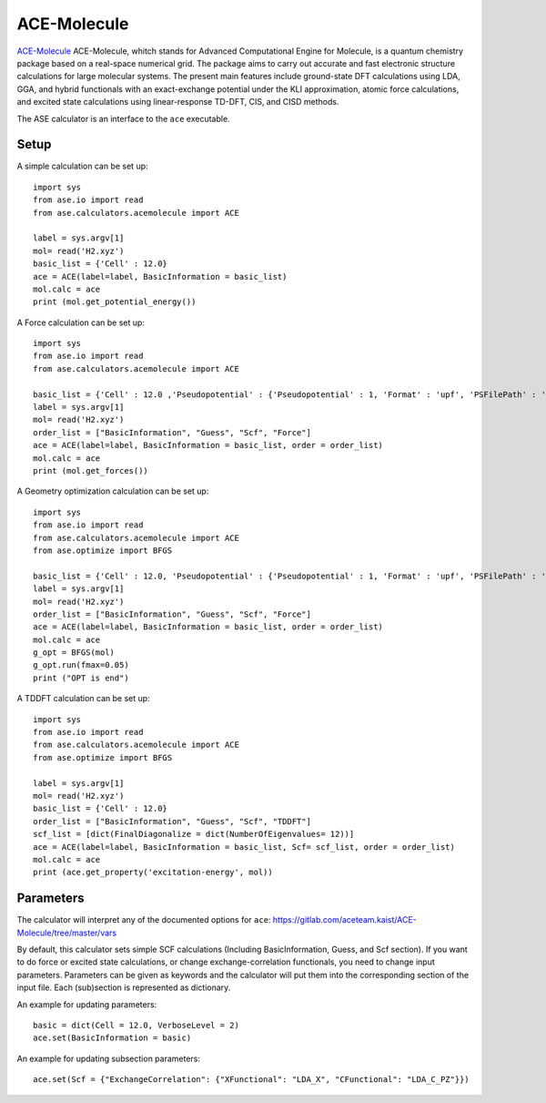 .. module:: ase.calculators.acemolecule

============
ACE-Molecule
============

`ACE-Molecule <https://gitlab.com/aceteam.kaist/ACE-Molecule/wikis/home>`_ ACE-Molecule, whitch
stands for Advanced Computational Engine for Molecule, is a quantum chemistry package based on a 
real-space numerical grid. The package aims to carry out accurate and fast electronic structure 
calculations for large molecular systems. The present main features include ground-state DFT 
calculations using LDA, GGA, and hybrid functionals with an exact-exchange potential under the KLI 
approximation, atomic force calculations, and excited state calculations using 
linear-response TD-DFT, CIS, and CISD methods.

The ASE calculator is an interface to the ``ace`` executable.

Setup
=====

A simple calculation can be set up::

    import sys
    from ase.io import read
    from ase.calculators.acemolecule import ACE
    
    label = sys.argv[1]    
    mol= read('H2.xyz')
    basic_list = {'Cell' : 12.0}
    ace = ACE(label=label, BasicInformation = basic_list)
    mol.calc = ace
    print (mol.get_potential_energy())

A Force calculation can be set up::
    
    import sys
    from ase.io import read
    from ase.calculators.acemolecule import ACE
    
    basic_list = {'Cell' : 12.0 ,'Pseudopotential' : {'Pseudopotential' : 1, 'Format' : 'upf', 'PSFilePath' : '/PATH/TO/UPF/FILES', 'PSFileSuffix' : '.pbe-theos.UPF'} }
    label = sys.argv[1]    
    mol= read('H2.xyz')
    order_list = ["BasicInformation", "Guess", "Scf", "Force"]
    ace = ACE(label=label, BasicInformation = basic_list, order = order_list)
    mol.calc = ace
    print (mol.get_forces())
    

A Geometry optimization calculation can be set up:: 

    import sys
    from ase.io import read
    from ase.calculators.acemolecule import ACE
    from ase.optimize import BFGS

    basic_list = {'Cell' : 12.0, 'Pseudopotential' : {'Pseudopotential' : 1, 'Format' : 'upf', 'PSFilePath' : '/PATH/TO/UPF/FILES', 'PSFileSuffix' : '.pbe-theos.UPF'} }
    label = sys.argv[1]    
    mol= read('H2.xyz')
    order_list = ["BasicInformation", "Guess", "Scf", "Force"]
    ace = ACE(label=label, BasicInformation = basic_list, order = order_list)
    mol.calc = ace
    g_opt = BFGS(mol)
    g_opt.run(fmax=0.05)
    print ("OPT is end")

A TDDFT calculation can be set up::

   import sys
   from ase.io import read
   from ase.calculators.acemolecule import ACE
   from ase.optimize import BFGS

   label = sys.argv[1]
   mol= read('H2.xyz')
   basic_list = {'Cell' : 12.0}
   order_list = ["BasicInformation", "Guess", "Scf", "TDDFT"]
   scf_list = [dict(FinalDiagonalize = dict(NumberOfEigenvalues= 12))]
   ace = ACE(label=label, BasicInformation = basic_list, Scf= scf_list, order = order_list)
   mol.calc = ace
   print (ace.get_property('excitation-energy', mol))


Parameters
==========

The calculator will interpret any of the documented options for ``ace``:
https://gitlab.com/aceteam.kaist/ACE-Molecule/tree/master/vars

By default, this calculator sets simple SCF calculations (Including BasicInformation, Guess, and Scf section).
If you want to do force or excited state calculations, or change exchange-correlation functionals, you need to change input parameters.
Parameters can be given as keywords and the calculator will put them into the corresponding section of the input file.
Each (sub)section is represented as dictionary.

An example for updating parameters::

    basic = dict(Cell = 12.0, VerboseLevel = 2)
    ace.set(BasicInformation = basic)

An example for updating subsection parameters::

    ace.set(Scf = {"ExchangeCorrelation": {"XFunctional": "LDA_X", "CFunctional": "LDA_C_PZ"}})

